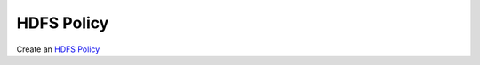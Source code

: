 HDFS Policy
------------

Create an `HDFS Policy <https://docs.hortonworks.com/HDPDocuments/HDP2/HDP-2.6.1/bk_security/content/hdfs_policy.html>`_
